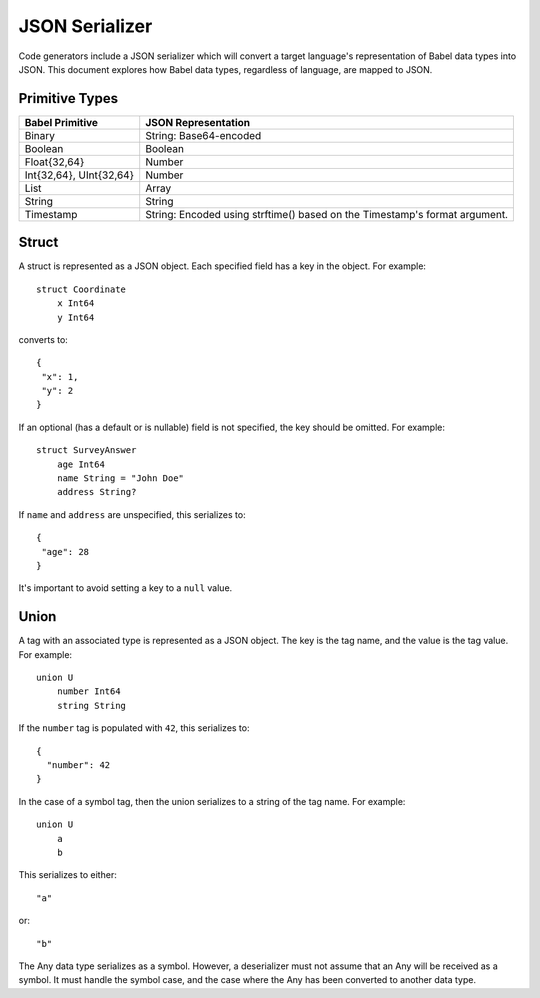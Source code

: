 ***************
JSON Serializer
***************

Code generators include a JSON serializer which will convert a target
language's representation of Babel data types into JSON. This document explores
how Babel data types, regardless of language, are mapped to JSON.

Primitive Types
===============

========================== ====================================================
Babel Primitive            JSON Representation
========================== ====================================================
Binary                     String: Base64-encoded
Boolean                    Boolean
Float{32,64}               Number
Int{32,64}, UInt{32,64}    Number
List                       Array
String                     String
Timestamp                  String: Encoded using strftime() based on the
                           Timestamp's format argument.
========================== ====================================================

Struct
======

A struct is represented as a JSON object. Each specified field has a key in the
object. For example::

    struct Coordinate
        x Int64
        y Int64


converts to::

    {
     "x": 1,
     "y": 2
    }

If an optional (has a default or is nullable) field is not specified, the key
should be omitted. For example::

    struct SurveyAnswer
        age Int64
        name String = "John Doe"
        address String?

If ``name`` and ``address`` are unspecified, this serializes to::

    {
     "age": 28
    }

It's important to avoid setting a key to a ``null`` value.

Union
=====

A tag with an associated type is represented as a JSON object. The key is the
tag name, and the value is the tag value. For example::

    union U
        number Int64
        string String

If the ``number`` tag is populated with ``42``, this serializes to::

    {
      "number": 42
    }

In the case of a symbol tag, then the union serializes to a string of the tag
name. For example::

    union U
        a
        b

This serializes to either::

    "a"

or::

    "b"

The Any data type serializes as a symbol. However, a deserializer must not
assume that an Any will be received as a symbol. It must handle the symbol
case, and the case where the Any has been converted to another data type.
